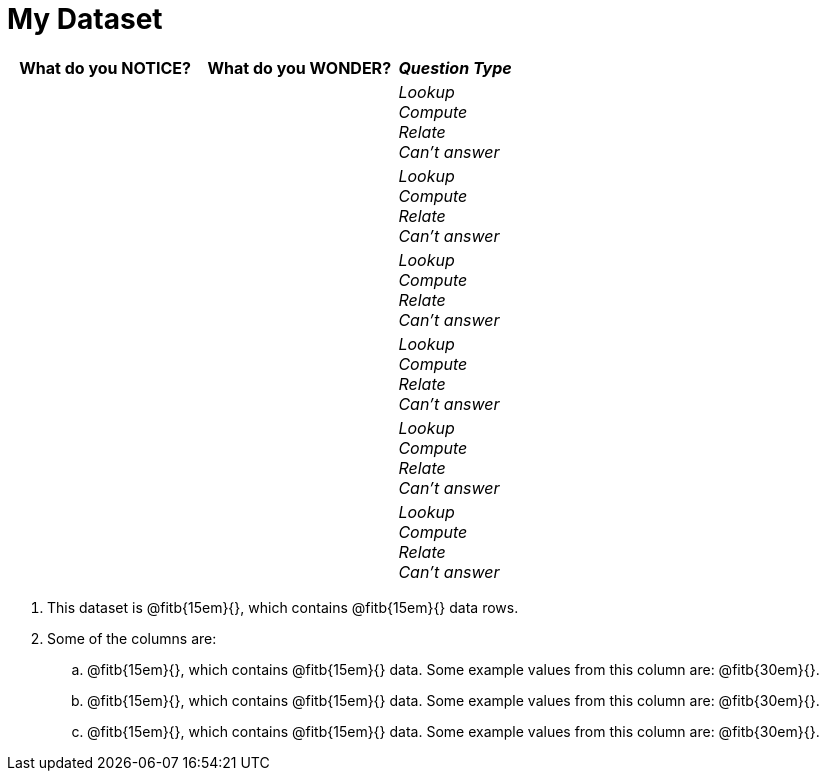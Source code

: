 = My Dataset

[cols="5a,5a,3a",options="header",stripes="none"]
|===

| What do you NOTICE?
| What do you WONDER?
| _Question Type_

|
|
|
_Lookup_ +
_Compute_ +
_Relate_ +
_Can't answer_

|
|
|
_Lookup_ +
_Compute_ +
_Relate_ +
_Can't answer_

|
|
|
_Lookup_ +
_Compute_ +
_Relate_ +
_Can't answer_

|
|
|
_Lookup_ +
_Compute_ +
_Relate_ +
_Can't answer_

|
|
|
_Lookup_ +
_Compute_ +
_Relate_ +
_Can't answer_

|
|
|
_Lookup_ +
_Compute_ +
_Relate_ +
_Can't answer_

|===

. This dataset is
  @fitb{15em}{}, which contains
  @fitb{15em}{} data rows.

. Some of the columns are:

.. @fitb{15em}{}, which contains @fitb{15em}{} data. Some example
   values from this column are: @fitb{30em}{}.
+

.. @fitb{15em}{}, which contains @fitb{15em}{} data. Some example
   values from this column are: @fitb{30em}{}.
+

.. @fitb{15em}{}, which contains @fitb{15em}{} data. Some example
   values from this column are: @fitb{30em}{}.

